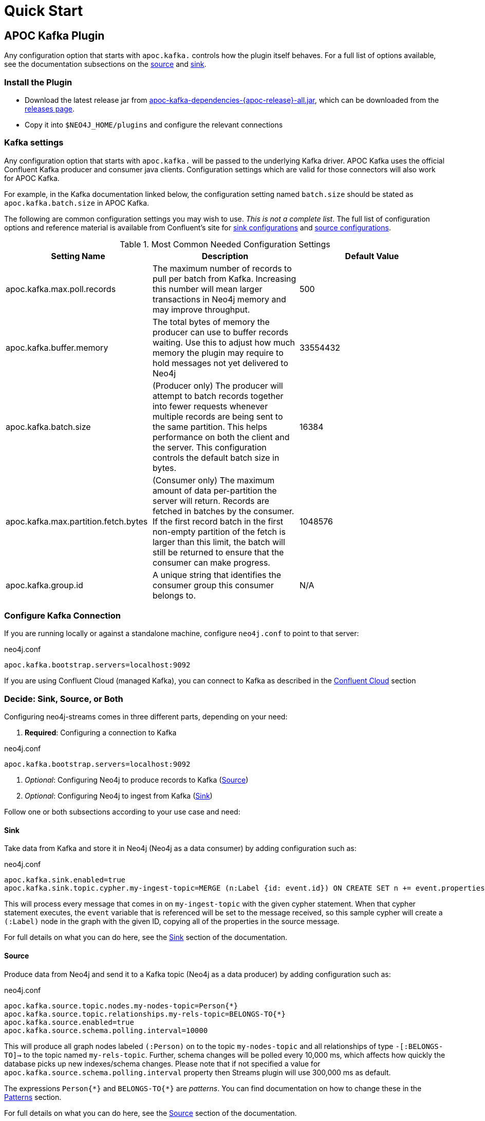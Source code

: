 = Quick Start

[[quickstart]]

ifdef::env-docs[]
[abstract]
--
Get started fast for common scenarios, using APOC Kafka plugin or Kafka Connect plugin
--
endif::env-docs[]

[[apoc_kafka_plugin_quickstart]]
== APOC Kafka Plugin

Any configuration option that starts with `apoc.kafka.` controls how the plugin itself behaves. For a full
list of options available, see the documentation subsections on the xref:database-integration/kafka/producer.adoc[source] and xref:database-integration/kafka/consumer.adoc#apoc_kafka_sink[sink].

=== Install the Plugin

* Download the latest release jar from https://github.com/neo4j-contrib/neo4j-apoc-procedures/releases/download/{apoc-release}/apoc-kafka-dependencies-{apoc-release}-all.jar[apoc-kafka-dependencies-{apoc-release}-all.jar^], which can be downloaded from the https://github.com/neo4j-contrib/neo4j-apoc-procedures/releases/tag/{apoc-release}[releases page^].
* Copy it into `$NEO4J_HOME/plugins` and configure the relevant connections

[[kafka-settings]]
=== Kafka settings

Any configuration option that starts with `apoc.kafka.` will be passed to the underlying Kafka driver. APOC Kafka
uses the official Confluent Kafka producer and consumer java clients.
Configuration settings which are valid for those connectors will also work for APOC Kafka.

For example, in the Kafka documentation linked below, the configuration setting named `batch.size` should be stated as
`apoc.kafka.batch.size` in APOC Kafka.

The following are common configuration settings you may wish to use.  _This is not a complete
list_.  The full list of configuration options and reference material is available from Confluent's
site for link:{url-confluent-install}/configuration/consumer-configs.html[sink configurations] and
link:{url-confluent-install}/configuration/producer-configs.html[source configurations].

.Most Common Needed Configuration Settings
|===
|Setting Name |Description |Default Value

|apoc.kafka.max.poll.records
|The maximum number of records to pull per batch from Kafka. Increasing this number will mean
larger transactions in Neo4j memory and may improve throughput.
|500

|apoc.kafka.buffer.memory
|The total bytes of memory the producer can use to buffer records waiting.  Use this to adjust
how much memory the plugin may require to hold messages not yet delivered to Neo4j
|33554432

|apoc.kafka.batch.size
|(Producer only) The producer will attempt to batch records together into fewer requests whenever multiple records are being sent to the same partition. This helps performance on both the client and the server. This configuration controls the default batch size in bytes.
|16384

|apoc.kafka.max.partition.fetch.bytes
|(Consumer only) The maximum amount of data per-partition the server will return. Records are fetched in batches by the consumer. If the first record batch in the first non-empty partition of the fetch is larger than this limit, the batch will still be returned to ensure that the consumer can make progress.
|1048576

|apoc.kafka.group.id
|A unique string that identifies the consumer group this consumer belongs to.
|N/A
|===

=== Configure Kafka Connection

If you are running locally or against a standalone machine, configure `neo4j.conf` to point to that server:

.neo4j.conf
[source,ini]
----
apoc.kafka.bootstrap.servers=localhost:9092
----

If you are using Confluent Cloud (managed Kafka), you can connect to Kafka as described in
the xref:database-integration/kafka/cloud.adoc#confluent_cloud[Confluent Cloud] section

=== Decide: Sink, Source, or Both

Configuring neo4j-streams comes in three different parts, depending on your need:

. *Required*: Configuring a connection to Kafka

.neo4j.conf
[source,ini]
----
apoc.kafka.bootstrap.servers=localhost:9092
----

. _Optional_: Configuring Neo4j to produce records to Kafka (xref:database-integration/kafka/producer.adoc[Source])
. _Optional_: Configuring Neo4j to ingest from Kafka (xref:database-integration/kafka/consumer.adoc#apoc_kafka_sink[Sink])

Follow one or both subsections according to your use case and need:

==== Sink

Take data from Kafka and store it in Neo4j (Neo4j as a data consumer) by adding configuration such as:

.neo4j.conf
[source,ini]
----
apoc.kafka.sink.enabled=true
apoc.kafka.sink.topic.cypher.my-ingest-topic=MERGE (n:Label {id: event.id}) ON CREATE SET n += event.properties
----

This will process every message that comes in on `my-ingest-topic` with the given cypher statement.  When
that cypher statement executes, the `event` variable that is referenced will be set to the message received,
so this sample cypher will create a `(:Label)` node in the graph with the given ID, copying all of the
properties in the source message.

For full details on what you can do here, see the xref:database-integration/kafka/consumer.adoc#apoc_kafka_sink[Sink] section of the documentation.

==== Source

Produce data from Neo4j and send it to a Kafka topic (Neo4j as a data producer) by adding configuration such as:

.neo4j.conf
[source,ini]
----
apoc.kafka.source.topic.nodes.my-nodes-topic=Person{*}
apoc.kafka.source.topic.relationships.my-rels-topic=BELONGS-TO{*}
apoc.kafka.source.enabled=true
apoc.kafka.source.schema.polling.interval=10000
----

This will produce all graph nodes labeled `(:Person)` on to the topic `my-nodes-topic` and all
relationships of type `-[:BELONGS-TO]->` to the topic named `my-rels-topic`.  Further, schema changes will
be polled every 10,000 ms, which affects how quickly the database picks up new indexes/schema changes.
Please note that if not specified a value for `apoc.kafka.source.schema.polling.interval` property then Streams plugin will use
300,000 ms as default.

The expressions `Person{\*}` and `BELONGS-TO{*}` are _patterns_.  You can find documentation on how to change
these in the xref:database-integration/kafka/producer.adoc#source-patterns[Patterns] section.

For full details on what you can do here, see the xref:database-integration/kafka/producer.adoc[Source] section of the documentation.

==== Restart Neo4j

Once the plugin is installed and configured, restarting the database will make it active.
If you have configured Neo4j to consume from kafka, it will begin immediately processing messages.

[NOTE]

====
When installing the latest version of the APOC Kafka plugin into Neo4j 4.x, watching to logs you could find something
similar to the following:

[source,logs]
----
2020-03-25 20:13:50.606+0000 WARN  Unrecognized setting. No declared setting with name: kafka.max.partition.fetch.bytes
2020-03-25 20:13:50.608+0000 WARN  Unrecognized setting. No declared setting with name: apoc.kafka.sink.errors.log.include.messages
2020-03-25 20:13:50.608+0000 WARN  Unrecognized setting. No declared setting with name: kafka.auto.offset.reset
2020-03-25 20:13:50.608+0000 WARN  Unrecognized setting. No declared setting with name: kafka.bootstrap.servers
2020-03-25 20:13:50.608+0000 WARN  Unrecognized setting. No declared setting with name: kafka.max.poll.records
2020-03-25 20:13:50.609+0000 WARN  Unrecognized setting. No declared setting with name: apoc.kafka.sink.errors.log.enable
2020-03-25 20:13:50.609+0000 WARN  Unrecognized setting. No declared setting with name: apoc.kafka.source.enabled
2020-03-25 20:13:50.609+0000 WARN  Unrecognized setting. No declared setting with name: apoc.kafka.sink.topic.cypher.boa.to.kafkaTest
2020-03-25 20:13:50.609+0000 WARN  Unrecognized setting. No declared setting with name: apoc.kafka.sink.errors.tolerance
2020-03-25 20:13:50.609+0000 WARN  Unrecognized setting. No declared setting with name: kafka.group.id
2020-03-25 20:13:50.609+0000 WARN  Unrecognized setting. No declared setting with name: apoc.kafka.sink.errors.deadletterqueue.context.headers.enable
2020-03-25 20:13:50.609+0000 WARN  Unrecognized setting. No declared setting with name: apoc.kafka.sink.errors.deadletterqueue.context.header.prefix
2020-03-25 20:13:50.610+0000 WARN  Unrecognized setting. No declared setting with name: apoc.kafka.sink.errors.deadletterqueue.topic.name
2020-03-25 20:13:50.610+0000 WARN  Unrecognized setting. No declared setting with name: apoc.kafka.sink.enabled.to.kafkaTest
----

*These are not errors*. They comes from the new Neo4j 4 Configuration System, which warns that it doesn't recognize those
properties. Despite these warnings the plugin will work properly.
====

// [[kafka_connect_plugin_quickstart]]
// == Kafka Connect Plugin
//
// === Install the Plugin
//
// Download and install the plugin via Confluent Hub client. See the chapter xref:database-integration/kafka/kafka-connect.adoc[Kafka Connect Plugin] for more details.
//
// === Run with Docker
//
// Inside the directory `/neo4j-kafka-connect-neo4j-<version>/doc/docker` you'll find a compose file that allows you to start the whole testing environment.
//
// .docker-compose.yml
// [source,yaml]
// ----
// include::ROOT:partial$docker-data/quickstart-kafka-connect-docker-compose.yml[]
// ----
//
// Just go inside that folder from the terminal and run the following command:
//
// [source,bash]
// ----
// docker-compose up -d
// ----
//
// When the process is terminated you have all the modules up and running:
//
// * Neo4j
// * Zookeeper
// * Kafka Broker
// * Schema Registry
// * Kafka Connect
// * Kafka Control Center
//
// Now you can access your Neo4j instance under: \http://localhost:7474, log in with `neo4j` as username and
// `connect` as password (see the docker-compose file to change it).
//
// === Configure SINK instance
//
// On the Kafka Connect side only one thing is missing, namely create the SINK instance. So let's do the following REST call:
//
// [source,shell]
// ----
// curl -X POST http://localhost:8083/connectors \
//   -H 'Content-Type:application/json' \
//   -H 'Accept:application/json' \
//   -d @contrib.sink.avro.neo4j.json
// ----
//
// In this case, we are configuring the SINK instance to consume and deliver data in AVRO format.
// Now you can access your Confluent Control Center instance under: \http://localhost:9021/clusters,
// and check the created `my-topic` as specified into the `contrib.sink.avro.neo4j.json`.
//
// .contrib.sink.avro.neo4j.json
// [source,json]
// ----
// include::ROOT:partial$docker-data/quickstart-contrib.sink.avro.neo4j.json[]
// ----
//
// The property `neo4j.topic.cypher.my-topic` defines each message that will be consumed by the SINK on
// the Kafka Connect side, will cause the execution of the specified cypher query on the Neo4j side.
